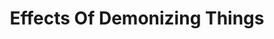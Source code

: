 #+title: Effects Of Demonizing Things
#+filetags: draft

* Organizing the Thoughts :noexport:
This is the first post of this blog. I'm excited.

I'll try a new method: Free-form writing in a non-exported section to organize the ideas and then refactor below in a cleaner version, reviewed and evaluated.

Let's start by re-writing my initial thoughts.

-----

The seed of this inspiration was the following thought:
#+begin_quote
Saying something's bad doesn't make people avoid it. It makes you avoid the people who do that. Induces polarization.
#+end_quote

This thought came when thinking on witches and Christianism, while hearing the book "Women Who Run with the Wolves". Specifically, trying to understand the reason behind it's demonization.


I developed this thought a little before coming here to write, so now I have some thesis I want to defend:
- Your discernment of good and bad is useful only to yourself and to the people who hears you.
  + It doesn't justify you to enforce for anyone that doesn't wants to hear you.
- The discernment is by itself shows you who is your ally and who is not.
  + Write what's an ally and what's an enemy.
- Demonizing something is not useful to reduce the practice of that thing.
  + Reflect on what could be the intention of Christianism on demonizing things like witches.
  + In the case of witches, isn't probable that their intention was reduce the witchcraft. Since prohibition and fear-based decision making doesn't lasts.
    + What's the consequences?
      - Witchcraft becomes a secret practice.
      - Hate between groups.
      - Great environment for conspiracies between each others.
      - Knowledge becomes restricted.
        + This is how atheism see the "religion".
        + Enforced restrictions and rules towards external people generate strong decisions on them: Agreement or rebellion.
      -


I also want to talk about the items below, but I won’t (for now) because I haven't enough study about these topics.
- I know the origins of demonization of witches don't come from Christianism era, but very earlier.
